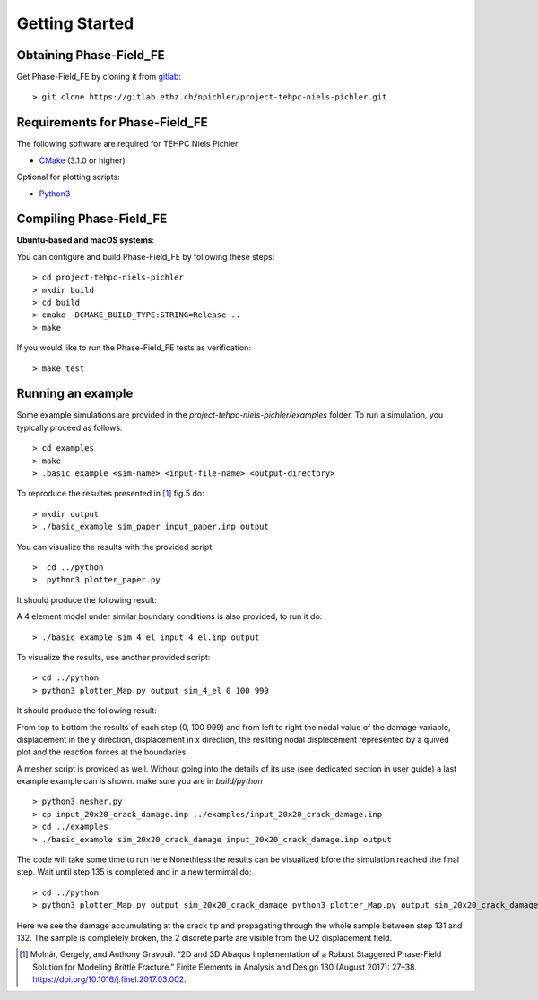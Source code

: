 Getting Started
===============

Obtaining Phase-Field_FE
------------------------

Get Phase-Field_FE by cloning it from `gitlab <https://gitlab.ethz.ch>`_::

  > git clone https://gitlab.ethz.ch/npichler/project-tehpc-niels-pichler.git

Requirements for Phase-Field_FE
-------------------------------

The following software are required for TEHPC Niels Pichler:

- `CMake <https://cmake.org/>`_ (3.1.0 or higher)
  
Optional for plotting scripts:

- `Python3 <https://www.python.org/>`_


Compiling Phase-Field_FE
------------------------

**Ubuntu-based and macOS systems**:

You can configure and build Phase-Field_FE by following these steps::

  > cd project-tehpc-niels-pichler
  > mkdir build
  > cd build
  > cmake -DCMAKE_BUILD_TYPE:STRING=Release ..
  > make

If you would like to run the Phase-Field_FE tests as verification::

  > make test

  
Running an example
------------------

Some example simulations are provided in the `project-tehpc-niels-pichler/examples` folder. To run a simulation, you typically proceed as follows::

  > cd examples
  > make
  > .basic_example <sim-name> <input-file-name> <output-directory>
  
To reproduce the resultes presented in [1]_ fig.5 do::
  
  > mkdir output
  > ./basic_example sim_paper input_paper.inp output  
    
You can visualize the results with the provided script::

  >  cd ../python
  >  python3 plotter_paper.py
  
It should produce the following result:

.. image:: figures/Figure_paper.png
   :align: center

  
A 4 element model under similar boundary conditions is also provided, to run it do::

  > ./basic_example sim_4_el input_4_el.inp output  

To visualize the results, use another provided script::

  > cd ../python
  > python3 plotter_Map.py output sim_4_el 0 100 999

It should produce the following result:

.. image:: figures/Figure_plotter_Map.png
   :align: center
   
From top to bottom the results of each step (0, 100 999) and from left to right the nodal value of the damage variable, displacement in the y direction, displacement in x direction, the resilting nodal displecement represented by a quived plot and the reaction forces at the boundaries.

A mesher script is provided as well. Without going into the details of its use (see dedicated section in user guide) a last example example can is shown. make sure you are in `build/python` ::

  > python3 mesher.py
  > cp input_20x20_crack_damage.inp ../examples/input_20x20_crack_damage.inp
  > cd ../examples 
  > ./basic_example sim_20x20_crack_damage input_20x20_crack_damage.inp output
  
The code will take some time to run here Nonethless the results can be visualized bfore the simulation reached the final step. Wait until step 135 is completed and in a new termimal do::

  > cd ../python
  > python3 plotter_Map.py output sim_20x20_crack_damage python3 plotter_Map.py output sim_20x20_crack_damage 0 131 132
  
.. image:: figures/Figure_plotter_final.png
   :align: center

Here we see the damage accumulating at the crack tip and propagating through the whole sample between step 131 and 132. The sample is completely broken, the 2 discrete parte are visible from the U2 displacement field.



.. [1] Molnár, Gergely, and Anthony Gravouil. “2D and 3D Abaqus Implementation of a Robust Staggered Phase-Field Solution for Modeling Brittle Fracture.” Finite Elements in Analysis and Design 130 (August 2017): 27–38. https://doi.org/10.1016/j.finel.2017.03.002.
